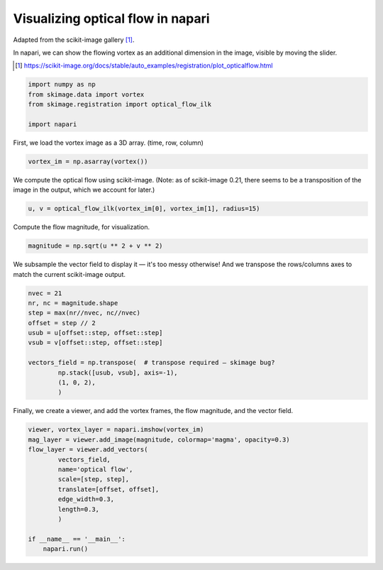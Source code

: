 
.. DO NOT EDIT.
.. THIS FILE WAS AUTOMATICALLY GENERATED BY SPHINX-GALLERY.
.. TO MAKE CHANGES, EDIT THE SOURCE PYTHON FILE:
.. "gallery/vortex.py"
.. LINE NUMBERS ARE GIVEN BELOW.

.. only:: html

    .. note::
        :class: sphx-glr-download-link-note

        :ref:`Go to the end <sphx_glr_download_gallery_vortex.py>`
        to download the full example code

.. rst-class:: sphx-glr-example-title

.. _sphx_glr_gallery_vortex.py:


Visualizing optical flow in napari
==================================

Adapted from the scikit-image gallery [1]_.

In napari, we can show the flowing vortex as an additional dimension in the
image, visible by moving the slider.

.. tags:: visualization-advanced, layers

.. [1] https://scikit-image.org/docs/stable/auto_examples/registration/plot_opticalflow.html

.. GENERATED FROM PYTHON SOURCE LINES 14-20

.. code-block:: Python

    import numpy as np
    from skimage.data import vortex
    from skimage.registration import optical_flow_ilk

    import napari


.. GENERATED FROM PYTHON SOURCE LINES 21-22

First, we load the vortex image as a 3D array. (time, row, column)

.. GENERATED FROM PYTHON SOURCE LINES 22-25

.. code-block:: Python


    vortex_im = np.asarray(vortex())


.. GENERATED FROM PYTHON SOURCE LINES 26-29

We compute the optical flow using scikit-image. (Note: as of
scikit-image 0.21, there seems to be a transposition of the image in
the output, which we account for later.)

.. GENERATED FROM PYTHON SOURCE LINES 29-32

.. code-block:: Python


    u, v = optical_flow_ilk(vortex_im[0], vortex_im[1], radius=15)


.. GENERATED FROM PYTHON SOURCE LINES 33-34

Compute the flow magnitude, for visualization.

.. GENERATED FROM PYTHON SOURCE LINES 34-37

.. code-block:: Python


    magnitude = np.sqrt(u ** 2 + v ** 2)


.. GENERATED FROM PYTHON SOURCE LINES 38-41

We subsample the vector field to display it — it's too
messy otherwise! And we transpose the rows/columns axes to match the
current scikit-image output.

.. GENERATED FROM PYTHON SOURCE LINES 41-54

.. code-block:: Python


    nvec = 21
    nr, nc = magnitude.shape
    step = max(nr//nvec, nc//nvec)
    offset = step // 2
    usub = u[offset::step, offset::step]
    vsub = v[offset::step, offset::step]

    vectors_field = np.transpose(  # transpose required — skimage bug?
            np.stack([usub, vsub], axis=-1),
            (1, 0, 2),
            )


.. GENERATED FROM PYTHON SOURCE LINES 55-57

Finally, we create a viewer, and add the vortex frames, the flow
magnitude, and the vector field.

.. GENERATED FROM PYTHON SOURCE LINES 57-71

.. code-block:: Python


    viewer, vortex_layer = napari.imshow(vortex_im)
    mag_layer = viewer.add_image(magnitude, colormap='magma', opacity=0.3)
    flow_layer = viewer.add_vectors(
            vectors_field,
            name='optical flow',
            scale=[step, step],
            translate=[offset, offset],
            edge_width=0.3,
            length=0.3,
            )

    if __name__ == '__main__':
        napari.run()


.. _sphx_glr_download_gallery_vortex.py:

.. only:: html

  .. container:: sphx-glr-footer sphx-glr-footer-example

    .. container:: sphx-glr-download sphx-glr-download-jupyter

      :download:`Download Jupyter notebook: vortex.ipynb <vortex.ipynb>`

    .. container:: sphx-glr-download sphx-glr-download-python

      :download:`Download Python source code: vortex.py <vortex.py>`


.. only:: html

 .. rst-class:: sphx-glr-signature

    `Gallery generated by Sphinx-Gallery <https://sphinx-gallery.github.io>`_
